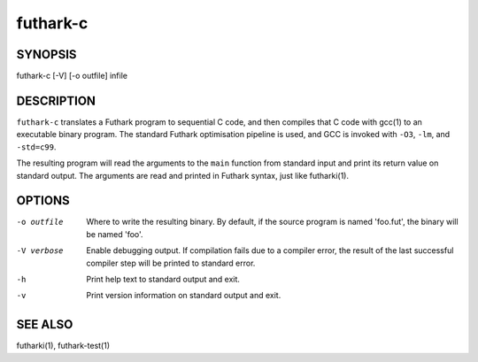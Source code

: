.. role:: ref(emphasis)

.. _futhark-c(1):

==========
futhark-c
==========

SYNOPSIS
========

futhark-c [-V] [-o outfile] infile

DESCRIPTION
===========

``futhark-c`` translates a Futhark program to sequential C code, and
then compiles that C code with gcc(1) to an executable binary program.
The standard Futhark optimisation pipeline is used, and GCC is invoked
with ``-O3``, ``-lm``, and ``-std=c99``.

The resulting program will read the arguments to the ``main`` function
from standard input and print its return value on standard output.
The arguments are read and printed in Futhark syntax, just like
futharki(1).

OPTIONS
=======

-o outfile
  Where to write the resulting binary.  By default, if the source
  program is named 'foo.fut', the binary will be named 'foo'.

-V verbose
  Enable debugging output.  If compilation fails due to a compiler
  error, the result of the last successful compiler step will be
  printed to standard error.

-h
  Print help text to standard output and exit.

-v
  Print version information on standard output and exit.

SEE ALSO
========

futharki(1), futhark-test(1)
